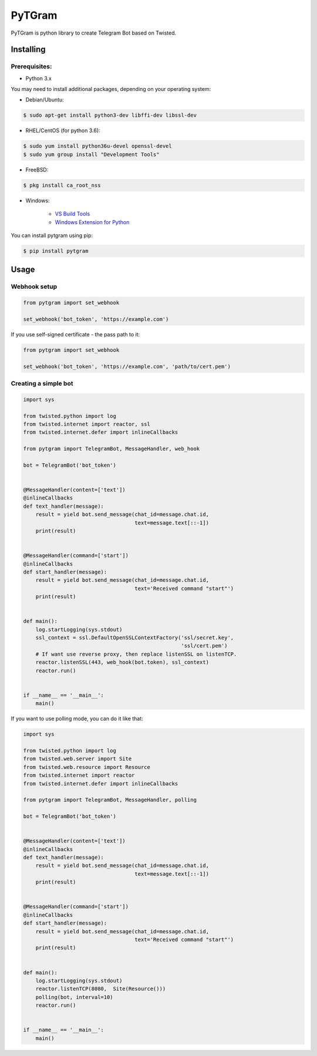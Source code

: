 =======
PyTGram
=======

PyTGram is python library to create Telegram Bot based on Twisted.

----------
Installing
----------

~~~~~~~~~~~~~~
Prerequisites:
~~~~~~~~~~~~~~

- Python 3.x

You may need to install additional packages, depending on your operating system:

- Debian/Ubuntu:

.. code::

        $ sudo apt-get install python3-dev libffi-dev libssl-dev

- RHEL/CentOS (for python 3.6):

.. code::

        $ sudo yum install python36u-devel openssl-devel
        $ sudo yum group install "Development Tools"

- FreeBSD:

.. code::

        $ pkg install ca_root_nss

- Windows:

    - `VS Build Tools <http://landinghub.visualstudio.com/visual-cpp-build-tools>`_

    - `Windows Extension for Python <https://sourceforge.net/projects/pywin32/files/pywin32/Build%20220/>`_

You can install pytgram using pip:

.. code::

    $ pip install pytgram

-----
Usage
-----

~~~~~~~~~~~~~
Webhook setup
~~~~~~~~~~~~~

.. code-block:: python

    from pytgram import set_webhook

    set_webhook('bot_token', 'https://example.com')

If you use self-signed certificate - the pass path to it:

.. code-block:: python

    from pytgram import set_webhook

    set_webhook('bot_token', 'https://example.com', 'path/to/cert.pem')

~~~~~~~~~~~~~~~~~~~~~
Creating a simple bot
~~~~~~~~~~~~~~~~~~~~~

.. code-block:: python

    import sys

    from twisted.python import log
    from twisted.internet import reactor, ssl
    from twisted.internet.defer import inlineCallbacks

    from pytgram import TelegramBot, MessageHandler, web_hook

    bot = TelegramBot('bot_token')


    @MessageHandler(content=['text'])
    @inlineCallbacks
    def text_handler(message):
        result = yield bot.send_message(chat_id=message.chat.id,
                                        text=message.text[::-1])
        print(result)


    @MessageHandler(command=['start'])
    @inlineCallbacks
    def start_handler(message):
        result = yield bot.send_message(chat_id=message.chat.id,
                                        text='Received command "start"')
        print(result)


    def main():
        log.startLogging(sys.stdout)
        ssl_context = ssl.DefaultOpenSSLContextFactory('ssl/secret.key',
                                                       'ssl/cert.pem')
        # If want use reverse proxy, then replace listenSSL on listenTCP.
        reactor.listenSSL(443, web_hook(bot.token), ssl_context)
        reactor.run()


    if __name__ == '__main__':
        main()

If you want to use polling mode, you can do it like that:

.. code-block:: python

    import sys

    from twisted.python import log
    from twisted.web.server import Site
    from twisted.web.resource import Resource
    from twisted.internet import reactor
    from twisted.internet.defer import inlineCallbacks

    from pytgram import TelegramBot, MessageHandler, polling

    bot = TelegramBot('bot_token')


    @MessageHandler(content=['text'])
    @inlineCallbacks
    def text_handler(message):
        result = yield bot.send_message(chat_id=message.chat.id,
                                        text=message.text[::-1])
        print(result)


    @MessageHandler(command=['start'])
    @inlineCallbacks
    def start_handler(message):
        result = yield bot.send_message(chat_id=message.chat.id,
                                        text='Received command "start"')
        print(result)


    def main():
        log.startLogging(sys.stdout)
        reactor.listenTCP(8080,  Site(Resource()))
        polling(bot, interval=10)
        reactor.run()


    if __name__ == '__main__':
        main()


